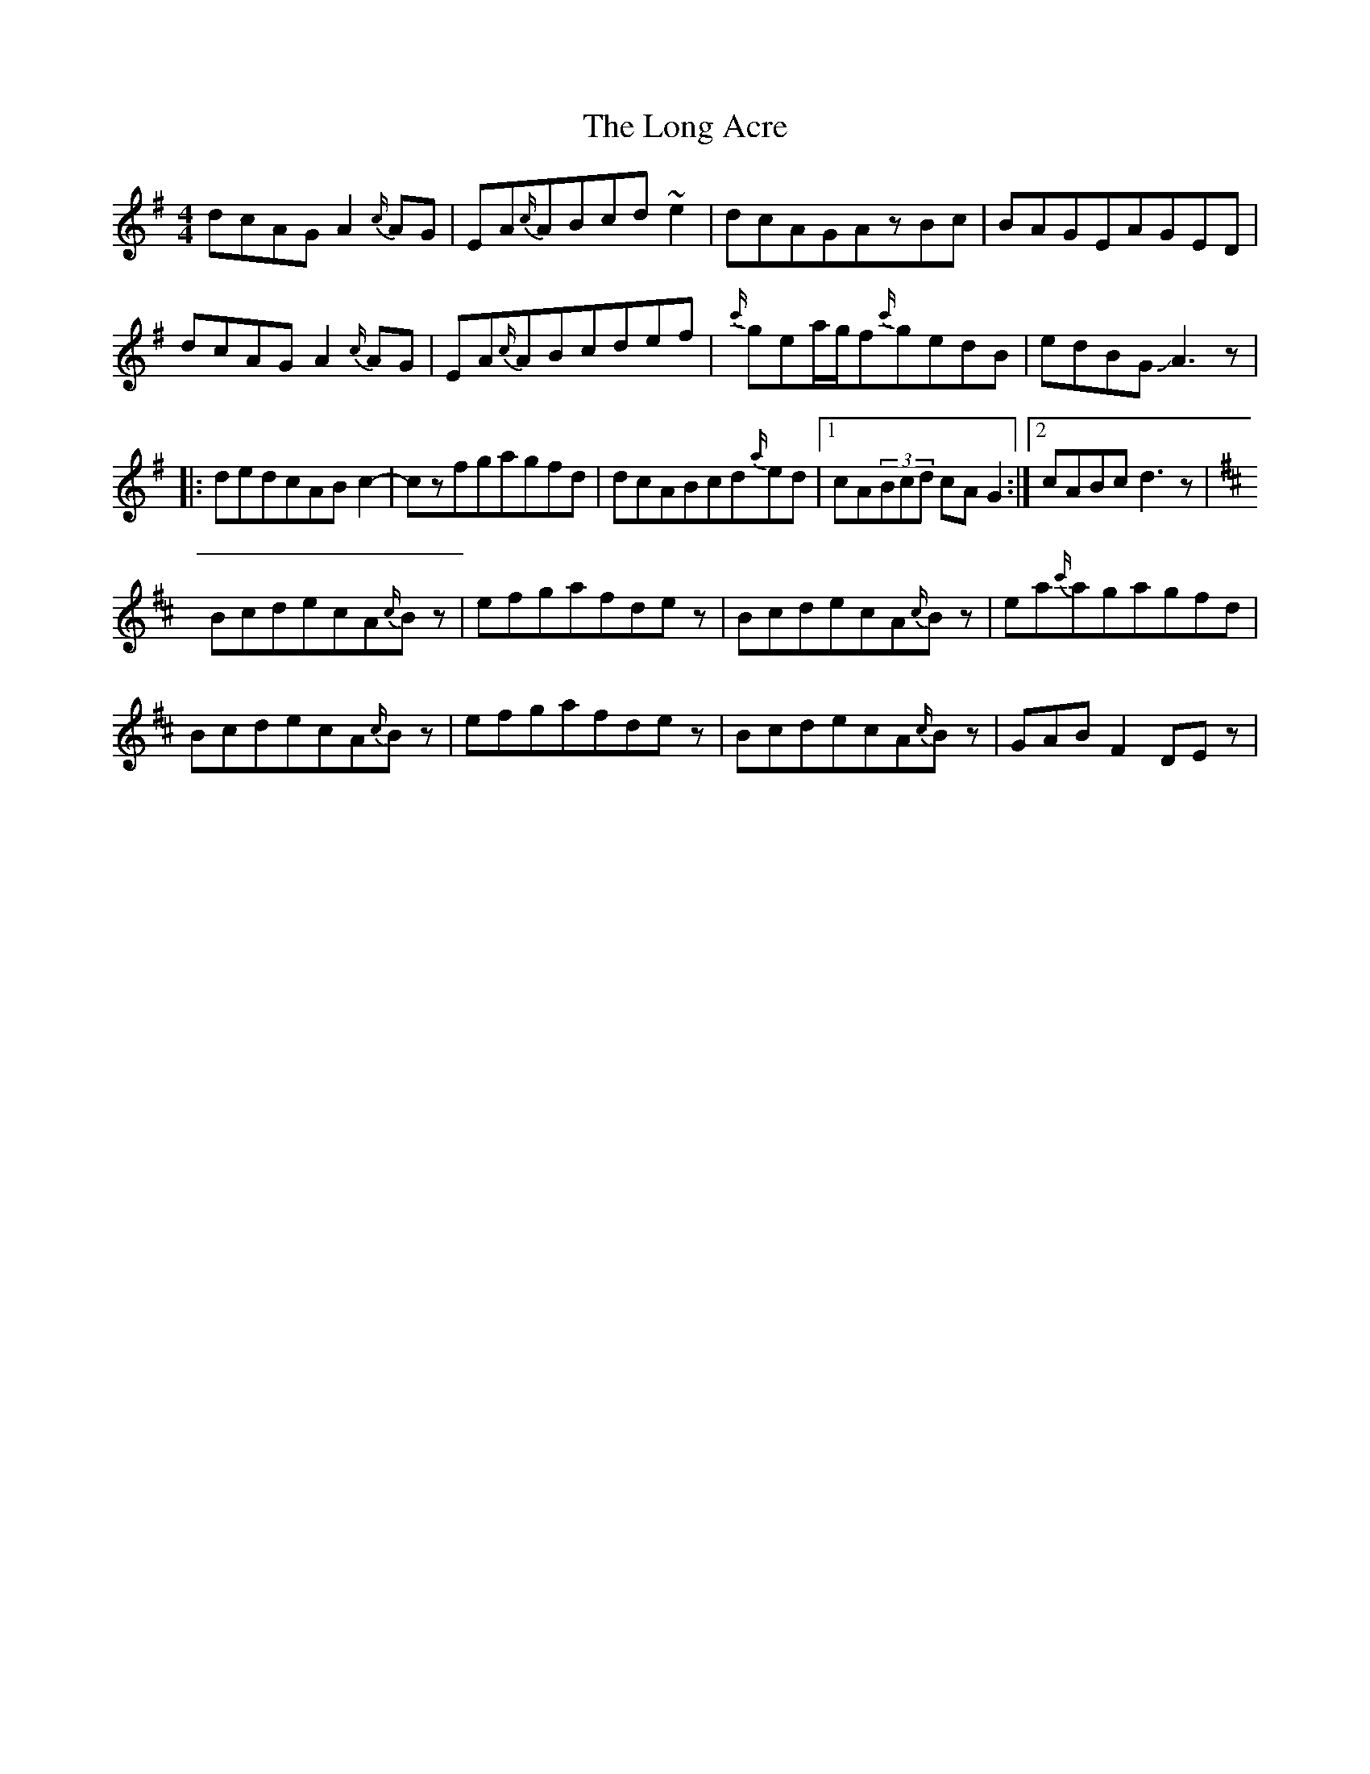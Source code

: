 X: 1
T: Long Acre, The
Z: Mikethebook
S: https://thesession.org/tunes/13758#setting24556
R: reel
M: 4/4
L: 1/8
K: Gmaj
dcAGA2{c/}AG|EA{c/}ABcd~e2|dcAGAzBc|BAGEAGED|
dcAGA2{c/}AG|EA{c/}ABcdef|{c'/}gea/g/f{c'/}gedB|edBGJA3z|
|:dedcABc2-|czfgagfd|dcABcd{a/}ed|1cA(3Bcd cAG2:|2cABcd3z|
K:D
BcdecA{c/}Bz|efgafdez|BcdecA{c/}Bz|ea{c'/}agagfd|
BcdecA{c/}Bz|efgafdez|BcdecA{c/}Bz|GABF2DEz|

